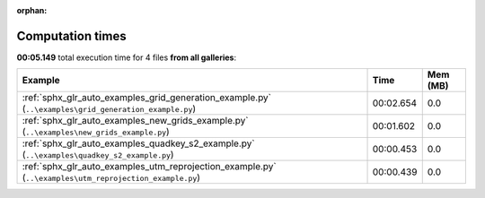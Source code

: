 
:orphan:

.. _sphx_glr_sg_execution_times:


Computation times
=================
**00:05.149** total execution time for 4 files **from all galleries**:

.. container::

  .. raw:: html

    <style scoped>
    <link href="https://cdnjs.cloudflare.com/ajax/libs/twitter-bootstrap/5.3.0/css/bootstrap.min.css" rel="stylesheet" />
    <link href="https://cdn.datatables.net/1.13.6/css/dataTables.bootstrap5.min.css" rel="stylesheet" />
    </style>
    <script src="https://code.jquery.com/jquery-3.7.0.js"></script>
    <script src="https://cdn.datatables.net/1.13.6/js/jquery.dataTables.min.js"></script>
    <script src="https://cdn.datatables.net/1.13.6/js/dataTables.bootstrap5.min.js"></script>
    <script type="text/javascript" class="init">
    $(document).ready( function () {
        $('table.sg-datatable').DataTable({order: [[1, 'desc']]});
    } );
    </script>

  .. list-table::
   :header-rows: 1
   :class: table table-striped sg-datatable

   * - Example
     - Time
     - Mem (MB)
   * - :ref:`sphx_glr_auto_examples_grid_generation_example.py` (``..\examples\grid_generation_example.py``)
     - 00:02.654
     - 0.0
   * - :ref:`sphx_glr_auto_examples_new_grids_example.py` (``..\examples\new_grids_example.py``)
     - 00:01.602
     - 0.0
   * - :ref:`sphx_glr_auto_examples_quadkey_s2_example.py` (``..\examples\quadkey_s2_example.py``)
     - 00:00.453
     - 0.0
   * - :ref:`sphx_glr_auto_examples_utm_reprojection_example.py` (``..\examples\utm_reprojection_example.py``)
     - 00:00.439
     - 0.0
